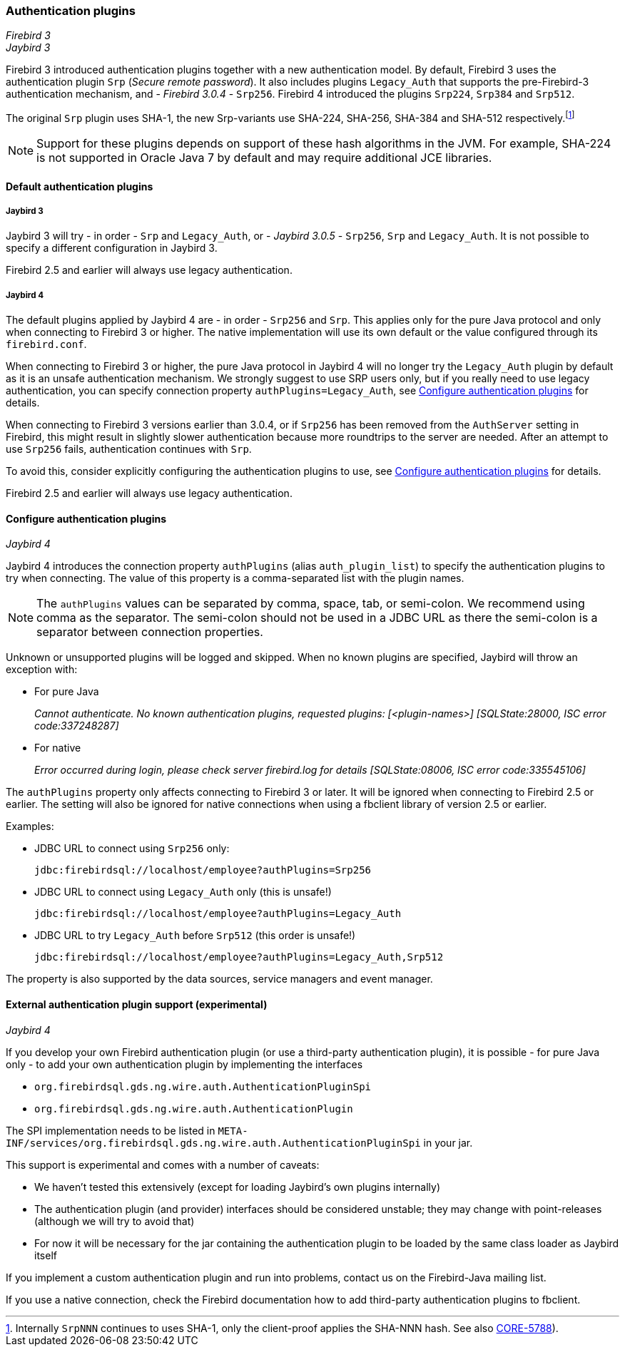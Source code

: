 [[ref-auth-plugins]]
=== Authentication plugins

[.since]_Firebird 3_ +
[.since]_Jaybird 3_

Firebird 3 introduced authentication plugins together with a new authentication model.
By default, Firebird 3 uses the authentication plugin `Srp` (_Secure remote password_).
It also includes plugins `Legacy_Auth` that supports the pre-Firebird-3 authentication mechanism, and - [.since]_Firebird 3.0.4_ - `Srp256`.
Firebird 4 introduced the plugins `Srp224`, `Srp384` and `Srp512`.

The original `Srp` plugin uses SHA-1, the new Srp-variants use SHA-224, SHA-256, SHA-384 and SHA-512 respectively.footnote:[Internally `SrpNNN` continues to uses SHA-1, only the client-proof applies the SHA-NNN hash. See also http://tracker.firebirdsql.org/browse/CORE-5788[CORE-5788^]).]

[NOTE]
====
Support for these plugins depends on support of these hash algorithms in the JVM.
For example, SHA-224 is not supported in Oracle Java 7 by default and may require additional JCE libraries.
====

[[ref-auth-plugins-default]]
==== Default authentication plugins

[[ref-auth-plugins-default-jb3]]
===== Jaybird 3

Jaybird 3 will try - in order - `Srp` and `Legacy_Auth`, or - [.since]_Jaybird 3.0.5_ - `Srp256`, `Srp` and `Legacy_Auth`.
It is not possible to specify a different configuration in Jaybird 3.

Firebird 2.5 and earlier will always use legacy authentication.

[[ref-auth-plugins-default-jb4]]
===== Jaybird 4

The default plugins applied by Jaybird 4 are - in order - `Srp256` and `Srp`.
This applies only for the pure Java protocol and only when connecting to Firebird 3 or higher.
The native implementation will use its own default or the value configured through its `firebird.conf`.

When connecting to Firebird 3 or higher, the pure Java protocol in Jaybird 4 will no longer try the `Legacy_Auth` plugin by default as it is an unsafe authentication mechanism.
We strongly suggest to use SRP users only, but if you really need to use legacy authentication, you can specify connection property `authPlugins=Legacy_Auth`, see <<ref-auth-plugins-config>> for details.

When connecting to Firebird 3 versions earlier than 3.0.4, or if `Srp256` has been removed from the `AuthServer` setting in Firebird, this might result in slightly slower authentication because more roundtrips to the server are needed. 
After an attempt to use `Srp256` fails, authentication continues with `Srp`.

To avoid this, consider explicitly configuring the authentication plugins to use, see <<ref-auth-plugins-config>> for details.

Firebird 2.5 and earlier will always use legacy authentication.

[[ref-auth-plugins-config]]
==== Configure authentication plugins

[.since]_Jaybird 4_

Jaybird 4 introduces the connection property `authPlugins` (alias `auth_plugin_list`) to specify the authentication plugins to try when connecting.
The value of this property is a comma-separated list with the plugin names.

[NOTE]
====
The `authPlugins` values can be separated by comma, space, tab, or semi-colon.
We recommend using comma as the separator.
The semi-colon should not be used in a JDBC URL as there the semi-colon is a separator between connection properties.
====

Unknown or unsupported plugins will be logged and skipped. 
When no known plugins are specified, Jaybird will throw an exception with:

* For pure Java
+
_Cannot authenticate. No known authentication plugins, requested plugins: [&lt;plugin-names&gt;] [SQLState:28000, ISC error code:337248287]_
* For native
+
_Error occurred during login, please check server firebird.log for details [SQLState:08006, ISC error code:335545106]_

The `authPlugins` property only affects connecting to Firebird 3 or later.
It will be ignored when connecting to Firebird 2.5 or earlier.
The setting will also be ignored for native connections when using a fbclient library of version 2.5 or earlier.

Examples:

* JDBC URL to connect using `Srp256` only:
+
----
jdbc:firebirdsql://localhost/employee?authPlugins=Srp256
----
* JDBC URL to connect using `Legacy_Auth` only (this is unsafe!)
+
----
jdbc:firebirdsql://localhost/employee?authPlugins=Legacy_Auth
----
* JDBC URL to try `Legacy_Auth` before `Srp512` (this order is unsafe!)
+
----
jdbc:firebirdsql://localhost/employee?authPlugins=Legacy_Auth,Srp512
----
        
The property is also supported by the data sources, service managers and event manager.

[[ref-auth-plugins-external]]
==== External authentication plugin support (experimental)

[.since]_Jaybird 4_

If you develop your own Firebird authentication plugin (or use a third-party authentication plugin), it is possible - for pure Java only - to add your own authentication plugin by implementing the interfaces 
 
* `org.firebirdsql.gds.ng.wire.auth.AuthenticationPluginSpi`
* `org.firebirdsql.gds.ng.wire.auth.AuthenticationPlugin`

The SPI implementation needs to be listed in `META-INF/services/org.firebirdsql.gds.ng.wire.auth.AuthenticationPluginSpi` in your jar.

This support is experimental and comes with a number of caveats:

* We haven't tested this extensively (except for loading Jaybird's own plugins internally)
* The authentication plugin (and provider) interfaces should be considered unstable; 
they may change with point-releases (although we will try to avoid that) 
* For now it will be necessary for the jar containing the authentication plugin to be loaded by the same class loader as Jaybird itself

If you implement a custom authentication plugin and run into problems, contact us on the Firebird-Java mailing list.

If you use a native connection, check the Firebird documentation how to add third-party authentication plugins to fbclient.
